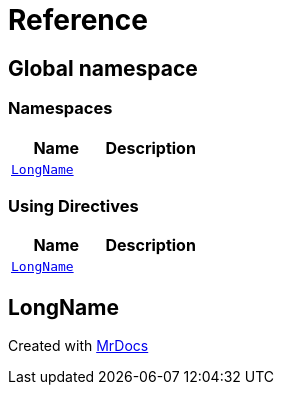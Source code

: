 = Reference
:mrdocs:

[#index]
== Global namespace

=== Namespaces
[cols=2]
|===
| Name | Description 

| <<#LongName,`LongName`>> 
| 

|===

=== Using Directives
[cols=2]
|===
| Name | Description 

| <<#LongName,`LongName`>> 
| 

|===

[#LongName]
== LongName




[.small]#Created with https://www.mrdocs.com[MrDocs]#
